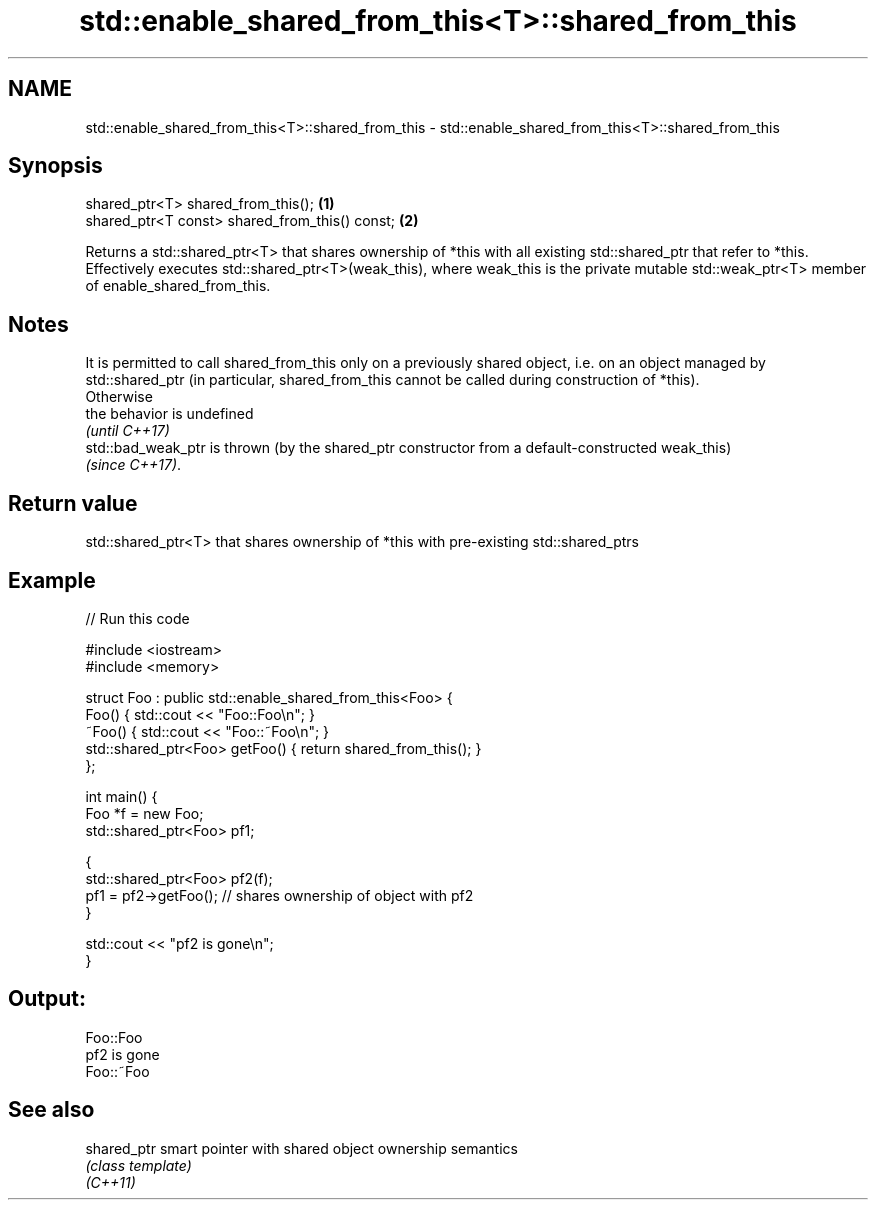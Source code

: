 .TH std::enable_shared_from_this<T>::shared_from_this 3 "2020.03.24" "http://cppreference.com" "C++ Standard Libary"
.SH NAME
std::enable_shared_from_this<T>::shared_from_this \- std::enable_shared_from_this<T>::shared_from_this

.SH Synopsis

  shared_ptr<T> shared_from_this();             \fB(1)\fP
  shared_ptr<T const> shared_from_this() const; \fB(2)\fP

  Returns a std::shared_ptr<T> that shares ownership of *this with all existing std::shared_ptr that refer to *this.
  Effectively executes std::shared_ptr<T>(weak_this), where weak_this is the private mutable std::weak_ptr<T> member of enable_shared_from_this.

.SH Notes

  It is permitted to call shared_from_this only on a previously shared object, i.e. on an object managed by std::shared_ptr (in particular, shared_from_this cannot be called during construction of *this).
  Otherwise
  the behavior is undefined
  \fI(until C++17)\fP
  std::bad_weak_ptr is thrown (by the shared_ptr constructor from a default-constructed weak_this)
  \fI(since C++17)\fP.

.SH Return value

  std::shared_ptr<T> that shares ownership of *this with pre-existing std::shared_ptrs

.SH Example

  
// Run this code

    #include <iostream>
    #include <memory>

    struct Foo : public std::enable_shared_from_this<Foo> {
        Foo() { std::cout << "Foo::Foo\\n"; }
        ~Foo() { std::cout << "Foo::~Foo\\n"; }
        std::shared_ptr<Foo> getFoo() { return shared_from_this(); }
    };

    int main() {
        Foo *f = new Foo;
        std::shared_ptr<Foo> pf1;

        {
            std::shared_ptr<Foo> pf2(f);
            pf1 = pf2->getFoo();  // shares ownership of object with pf2
        }

        std::cout << "pf2 is gone\\n";
    }

.SH Output:

    Foo::Foo
    pf2 is gone
    Foo::~Foo


.SH See also



  shared_ptr smart pointer with shared object ownership semantics
             \fI(class template)\fP
  \fI(C++11)\fP




